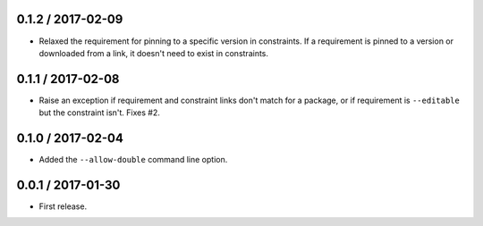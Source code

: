 0.1.2 / 2017-02-09
==================
- Relaxed the requirement for pinning to a specific version in constraints. If a
  requirement is pinned to a version or downloaded from a link, it doesn't need
  to exist in constraints.

0.1.1 / 2017-02-08
==================
- Raise an exception if requirement and constraint links don't match for a
  package, or if requirement is ``--editable`` but the constraint isn't.
  Fixes #2.

0.1.0 / 2017-02-04
==================
- Added the ``--allow-double`` command line option.

0.0.1 / 2017-01-30
==================
- First release.
